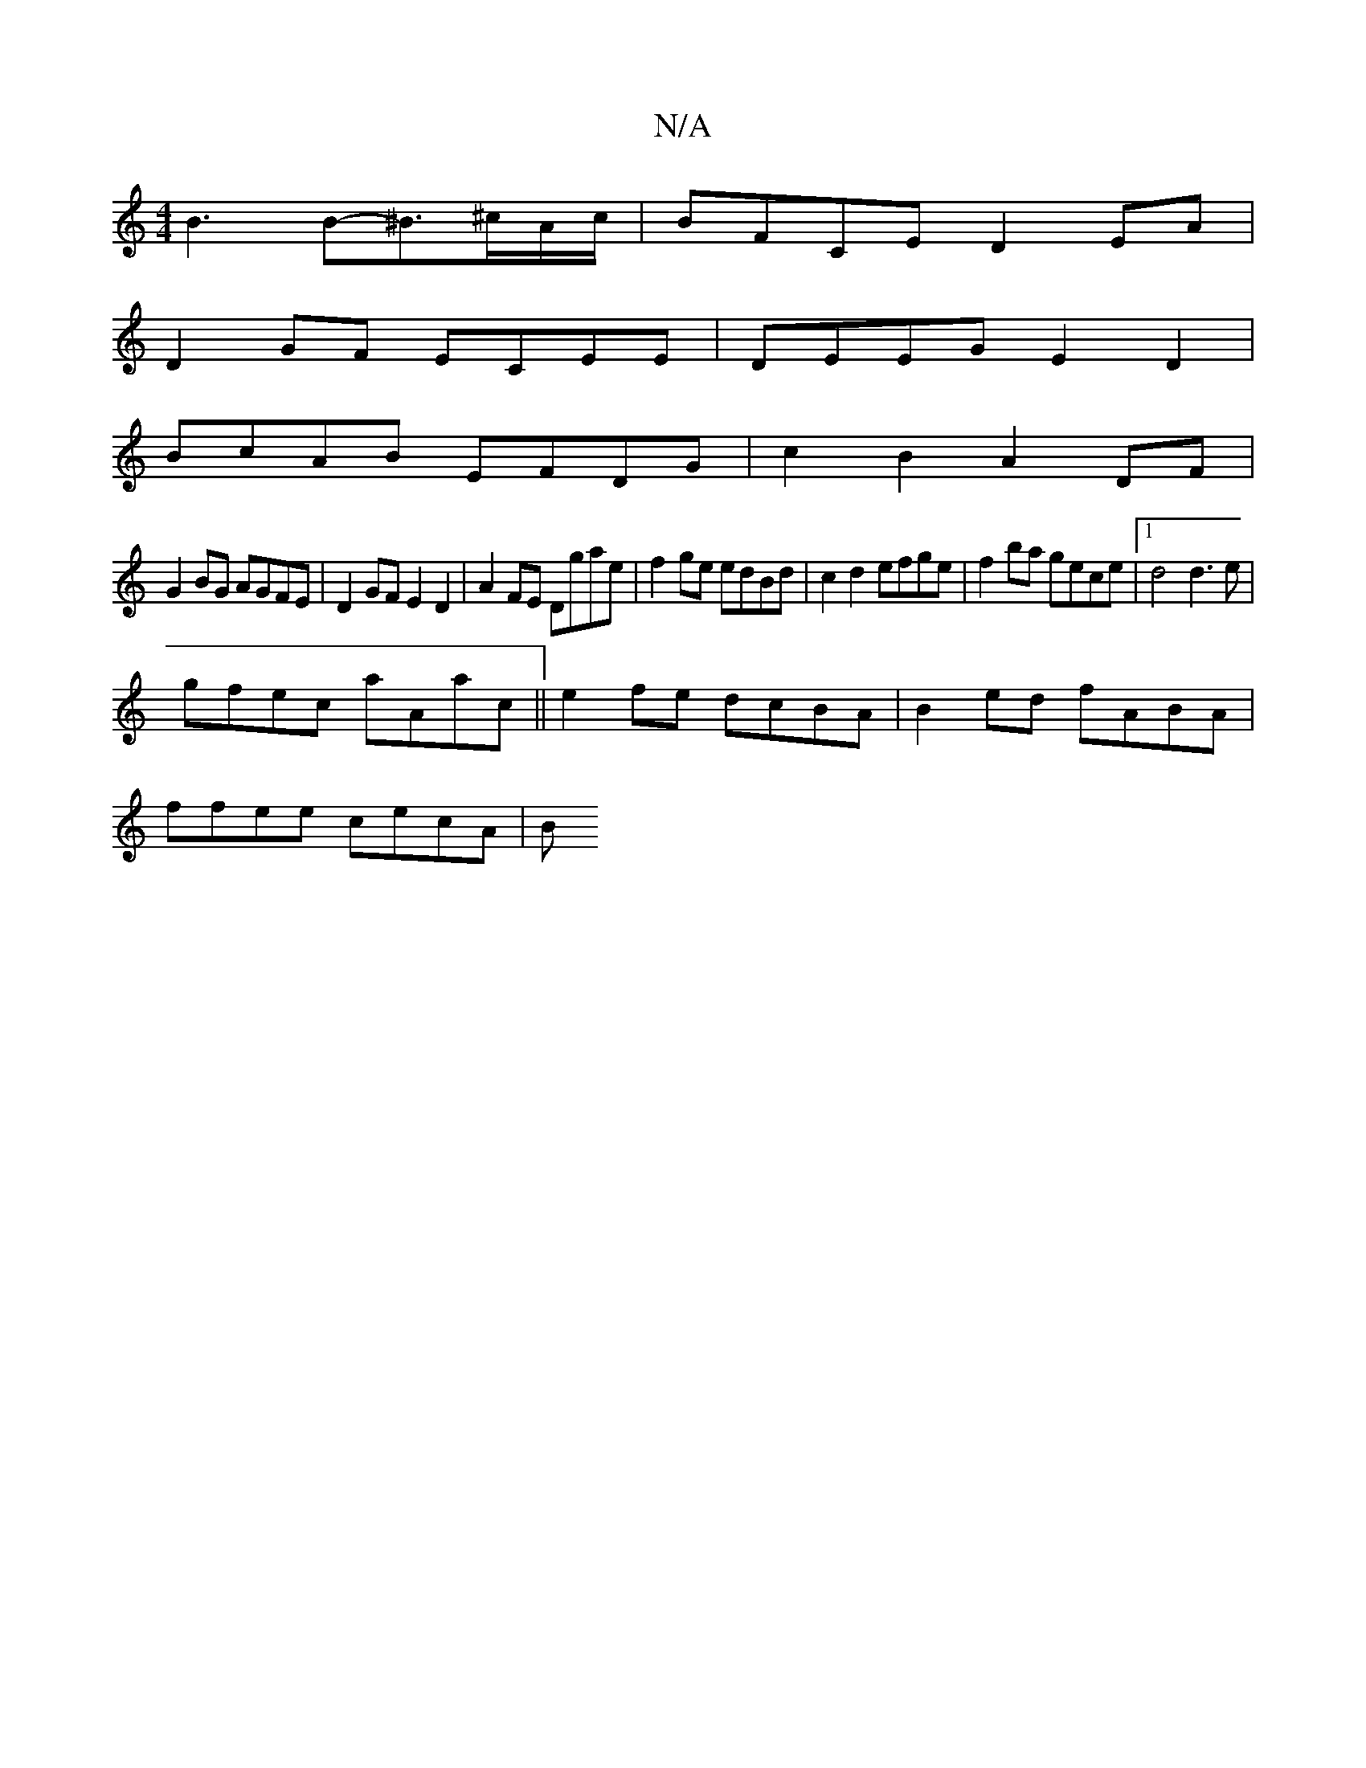 X:1
T:N/A
M:4/4
R:N/A
K:Cmajor
 B3B-^B>^cA/c/ | BFCE D2EA |
D2GF ECEE|DEEG E2D2|
BcAB EFDG|c2B2 A2DF|
G2BG AGFE|D2GF E2D2|A2 FE Dgae | f2ge edBd | c2 d2 efge | f2ba gece |1 d4 d3e|
gfec aAac|| e2 fe dcBA | B2ed fABA |
ffee cecA | B